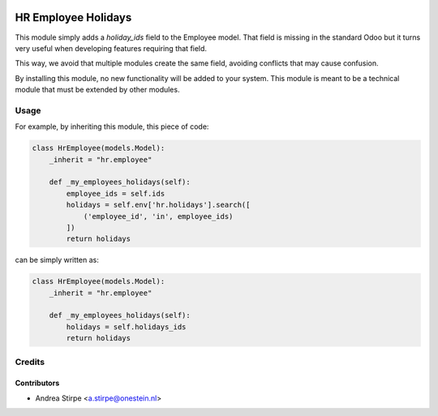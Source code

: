 .. image:: https://img.shields.io/badge/license-AGPL--3-blue.png
   :target: https://www.gnu.org/licenses/agpl
   :alt: License: AGPL-3

====================
HR Employee Holidays
====================

This module simply adds a `holiday_ids` field to the Employee model.
That field is missing in the standard Odoo but it turns very
useful when developing features requiring that field.

This way, we avoid that multiple modules create the same field, avoiding
conflicts that may cause confusion.

By installing this module, no new functionality will be added to your system.
This module is meant to be a technical module that must be extended by other modules.


Usage
=====


For example, by inheriting this module, this piece of code:

.. code-block:: python

   class HrEmployee(models.Model):
       _inherit = "hr.employee"

       def _my_employees_holidays(self):
           employee_ids = self.ids
           holidays = self.env['hr.holidays'].search([
               ('employee_id', 'in', employee_ids)
           ])
           return holidays

can be simply written as:

.. code-block:: python

   class HrEmployee(models.Model):
       _inherit = "hr.employee"

       def _my_employees_holidays(self):
           holidays = self.holidays_ids
           return holidays

Credits
=======

Contributors
------------

* Andrea Stirpe <a.stirpe@onestein.nl>
